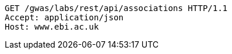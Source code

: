 [source,http,options="nowrap"]
----
GET /gwas/labs/rest/api/associations HTTP/1.1
Accept: application/json
Host: www.ebi.ac.uk

----

